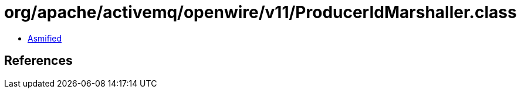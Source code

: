 = org/apache/activemq/openwire/v11/ProducerIdMarshaller.class

 - link:ProducerIdMarshaller-asmified.java[Asmified]

== References

